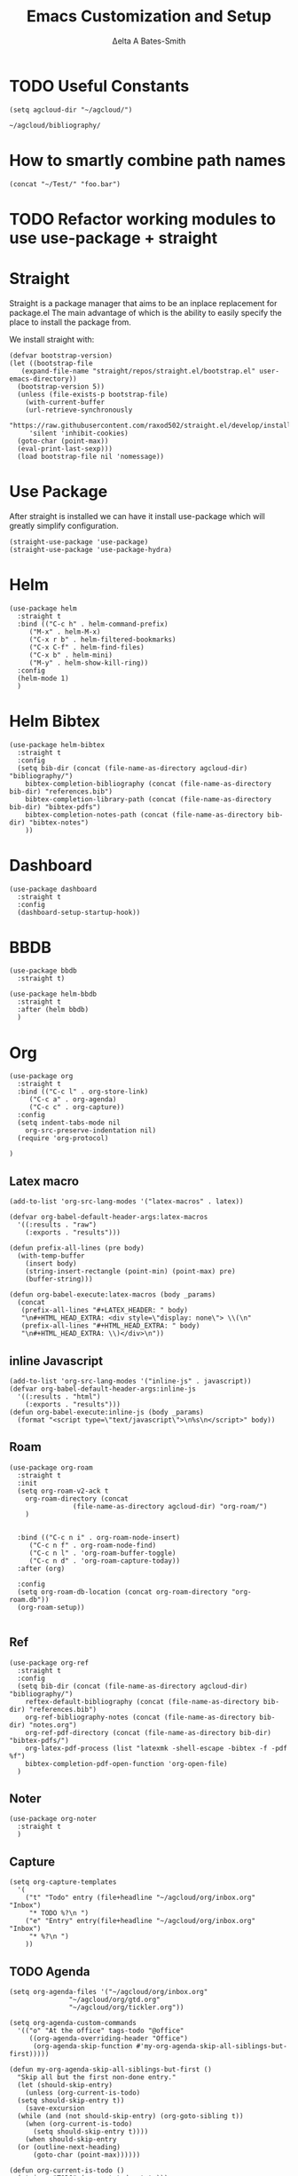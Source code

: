 #+Title: Emacs Customization and Setup
#+Author: Δelta A Bates-Smith
#+Email: nalisarc@gmail.com
#+STARTUP: overview


* TODO Useful Constants
#+name: constants
#+begin_src elisp
  (setq agcloud-dir "~/agcloud/")
#+end_src

#+RESULTS: agcloud
: ~/agcloud/bibliography/

* How to smartly combine path names
#+begin_src elisp
  (concat "~/Test/" "foo.bar")
#+end_src

#+RESULTS:
: ~/Test/foo.bar

* TODO Refactor working modules to use use-package + straight
* Straight

 Straight is a package manager that aims to be an inplace replacement for package.el
The main advantage of which is the ability to easily specify the place to install the package from.

We install straight with:
#+name: straight
#+BEGIN_SRC elisp
  (defvar bootstrap-version)
  (let ((bootstrap-file
	 (expand-file-name "straight/repos/straight.el/bootstrap.el" user-emacs-directory))
	(bootstrap-version 5))
    (unless (file-exists-p bootstrap-file)
      (with-current-buffer
	  (url-retrieve-synchronously
	   "https://raw.githubusercontent.com/raxod502/straight.el/develop/install.el"
	   'silent 'inhibit-cookies)
	(goto-char (point-max))
	(eval-print-last-sexp)))
    (load bootstrap-file nil 'nomessage))
#+END_SRC

* Use Package
  :PROPERTIES:
  :header-args: :noweb-ref use-package
  :END:
After straight is installed we can have it install use-package which will greatly simplify configuration.
#+begin_src elisp
  (straight-use-package 'use-package)
  (straight-use-package 'use-package-hydra)
#+end_src

#+RESULTS:
: t

* Helm
  :PROPERTIES:
  :header-args: :noweb-ref helm
  :END:
#+BEGIN_SRC elisp
  (use-package helm
    :straight t
    :bind (("C-c h" . helm-command-prefix)
	   ("M-x" . helm-M-x)
	   ("C-x r b" . helm-filtered-bookmarks)
	   ("C-x C-f" . helm-find-files)
	   ("C-x b" . helm-mini)
	   ("M-y" . helm-show-kill-ring))
    :config
    (helm-mode 1)
    )
#+END_SRC

#+RESULTS:
: helm-occur

* Helm Bibtex
#+name: helm-bibtex
#+BEGIN_SRC elisp
  (use-package helm-bibtex
    :straight t
    :config
    (setq bib-dir (concat (file-name-as-directory agcloud-dir) "bibliography/")
	  bibtex-completion-bibliography (concat (file-name-as-directory bib-dir) "references.bib")
	  bibtex-completion-library-path (concat (file-name-as-directory bib-dir) "bibtex-pdfs")
	  bibtex-completion-notes-path (concat (file-name-as-directory bib-dir) "bibtex-notes")
	  ))
#+END_SRC

* Dashboard
:PROPERTIES:
:header-args: :noweb-ref dashboard
:END:

#+begin_src elisp
  (use-package dashboard
    :straight t
    :config
    (dashboard-setup-startup-hook))
#+end_src

#+RESULTS:
: t

* BBDB
:PROPERTIES:
:header-args: :noweb-ref bbdb
:END:

#+begin_src elisp
  (use-package bbdb
    :straight t)

  (use-package helm-bbdb
    :straight t
    :after (helm bbdb)
    )
#+end_src

#+RESULTS:

* Org
  :PROPERTIES:
  :header-args: :noweb-ref org
  :END:

#+BEGIN_SRC elisp
  (use-package org
    :straight t
    :bind (("C-c l" . org-store-link)
	   ("C-c a" . org-agenda)
	   ("C-c c" . org-capture))
    :config
    (setq indent-tabs-mode nil
	  org-src-preserve-indentation nil)
    (require 'org-protocol)
  
  )
#+END_SRC

#+RESULTS:
: org-capture

** Latex macro
#+begin_src elisp
  (add-to-list 'org-src-lang-modes '("latex-macros" . latex))
  
  (defvar org-babel-default-header-args:latex-macros
    '((:results . "raw")
      (:exports . "results")))
  
  (defun prefix-all-lines (pre body)
    (with-temp-buffer
      (insert body)
      (string-insert-rectangle (point-min) (point-max) pre)
      (buffer-string)))
  
  (defun org-babel-execute:latex-macros (body _params)
    (concat
     (prefix-all-lines "#+LATEX_HEADER: " body)
     "\n#+HTML_HEAD_EXTRA: <div style=\"display: none\"> \\(\n"
     (prefix-all-lines "#+HTML_HEAD_EXTRA: " body)
     "\n#+HTML_HEAD_EXTRA: \\)</div>\n"))
#+end_src

** inline Javascript
#+begin_src elisp
  (add-to-list 'org-src-lang-modes '("inline-js" . javascript))
  (defvar org-babel-default-header-args:inline-js
    '((:results . "html")
      (:exports . "results")))
  (defun org-babel-execute:inline-js (body _params)
    (format "<script type=\"text/javascript\">\n%s\n</script>" body))
#+end_src

** Roam
#+BEGIN_SRC elisp
  (use-package org-roam
    :straight t
    :init
    (setq org-roam-v2-ack t
	  org-roam-directory (concat
			      (file-name-as-directory agcloud-dir) "org-roam/")
	  )
  

    :bind (("C-c n i" . org-roam-node-insert)
	   ("C-c n f" . org-roam-node-find)
	   ("C-c n l" . 'org-roam-buffer-toggle)
	   ("C-c n d" . 'org-roam-capture-today))
    :after (org)

    :config
    (setq org-roam-db-location (concat org-roam-directory "org-roam.db"))
    (org-roam-setup))

#+END_SRC

#+RESULTS:
: org-roam-capture-today

** Ref
#+BEGIN_SRC elisp
  (use-package org-ref
    :straight t
    :config
    (setq bib-dir (concat (file-name-as-directory agcloud-dir) "bibliography/")
	  reftex-default-bibliography (concat (file-name-as-directory bib-dir) "references.bib")
	  org-ref-bibliography-notes (concat (file-name-as-directory bib-dir) "notes.org")
	  org-ref-pdf-directory (concat (file-name-as-directory bib-dir) "bibtex-pdfs/")
	  org-latex-pdf-process (list "latexmk -shell-escape -bibtex -f -pdf %f")
	  bibtex-completion-pdf-open-function 'org-open-file)
    )
#+END_SRC

** Noter
#+BEGIN_SRC elisp
  (use-package org-noter
    :straight t
    )
#+END_SRC

** Capture
#+begin_src elisp
  (setq org-capture-templates
	'(
	  ("t" "Todo" entry (file+headline "~/agcloud/org/inbox.org" "Inbox")
	   "* TODO %?\n ")
	  ("e" "Entry" entry(file+headline "~/agcloud/org/inbox.org" "Inbox")
	   "* %?\n ")
	  ))
#+end_src

** TODO Agenda
#+begin_src elisp
  (setq org-agenda-files '("~/agcloud/org/inbox.org"
			     "~/agcloud/org/gtd.org"
			     "~/agcloud/org/tickler.org"))
  
  (setq org-agenda-custom-commands 
	'(("o" "At the office" tags-todo "@office"
	   ((org-agenda-overriding-header "Office")
	    (org-agenda-skip-function #'my-org-agenda-skip-all-siblings-but-first)))))
  
  (defun my-org-agenda-skip-all-siblings-but-first ()
    "Skip all but the first non-done entry."
    (let (should-skip-entry)
      (unless (org-current-is-todo)
	(setq should-skip-entry t))
      (save-excursion
	(while (and (not should-skip-entry) (org-goto-sibling t))
	  (when (org-current-is-todo)
	    (setq should-skip-entry t))))
      (when should-skip-entry
	(or (outline-next-heading)
	    (goto-char (point-max))))))
  
  (defun org-current-is-todo ()
    (string= "TODO" (org-get-todo-state)))
#+end_src

#+RESULTS:
: org-current-is-todo

** Refile
#+begin_src elisp
   (setq org-refile-targets '(("~/agcloud/org/gtd.org" :maxlevel . 3)
			       ("~/agcloud/org/someday.org" :level . 1)
			       ("~/agcloud/org/tickler.org" :maxlevel . 2)))
#+end_src

#+RESULTS:
: ((~/agcloud/org/gtd.org :maxlevel . 3) (~/agcloud/org/someday.org :level . 1) (~/agcloud/org/tickler.org :maxlevel . 2))

** TODO Flash Cards
#+BEGIN_SRC emacs-lisp
  (use-package org-fc
    :straight (:type git
		     :repo "https://git.sr.ht/~l3kn/org-fc"
		     :files (:defaults "awk" "demo.org")
		     )
    )
#+END_SRC

#+RESULTS:

** roam-bibtex
#+BEGIN_SRC elisp
(straight-use-package 'org-roam-bibtex)
(add-hook 'org-roam-mode-hook #'org-roam-bibtex-mode)
#+END_SRC

** TODO Org-Download
#+BEGIN_SRC emacs-lisp
  (use-package org-download
    :straight t
    :hook (dired-mode-hook . org-download-enable)
    )

#+END_SRC

#+RESULTS:

** ob-ipython
#+begin_src elisp
  (use-package ob-ipython
    :straight t
    )
#+end_src

#+RESULTS:
: ob-ipython

** ob-scad
#+begin_src elisp
  (use-package ob-scad
    :straight (:type git :host github :repo "wose/ob-scad"))
#+end_src

** ob-async
#+begin_src elisp
  (use-package ob-async
    :straight t)
#+end_src

#+RESULTS:
| ipython |

** load all babel languages
#+begin_src elisp
  (org-babel-do-load-languages
   'org-babel-load-languages
   '((emacs-lisp . t)
     (ipython . t)
     (scad . t)
     (shell . t)
     ))
#+end_src

#+RESULTS:


* Yasnippet
  :PROPERTIES:
  :header-args: :noweb-ref yasnippet
  :END:

#+BEGIN_SRC elisp
  (use-package yasnippet
    :straight t
    :config
    (yas-global-mode 1)
    )

  (use-package yasnippet-snippets
    :straight t)
#+END_SRC

* Disable Toolbar
#+name: disable-toolbar
#+BEGIN_SRC elisp
(menu-bar-mode -1)
(tool-bar-mode -1) 
(toggle-scroll-bar -1) 
#+END_SRC

* Custom File

#+name: custom-file
#+BEGIN_SRC elisp
;; https://stackoverflow.com/questions/14071991/how-to-create-an-empty-file-by-elisp
(defconst custom-file (expand-file-name "custom.el" user-emacs-directory))
(unless (file-exists-p custom-file)
  (write-region "" nil custom-file))

(load-file custom-file)

#+END_SRC

* Theme
#+name: theme
#+BEGIN_SRC elisp
(straight-use-package 'weyland-yutani-theme)
(load-theme `weyland-yutani t)
#+END_SRC

* Pdf Tools
#+name: pdf-tools
#+BEGIN_SRC elisp
  (use-package pdf-tools
    :straight t
    :config
    (pdf-tools-install))
#+END_SRC

* Magit
#+name: magit
#+BEGIN_SRC elisp
  (use-package magit
    :straight t)
#+END_SRC

* Allow y/n instead of yes/no
#+name: y-n-p
#+begin_src elisp
(defalias 'yes-or-no-p 'y-or-n-p)
#+end_src

* Crux
:PROPERTIES:
:header-args: :noweb-ref crux
:END:

Crux is the helpful functions from prelude, without needing to use prelude
#+begin_src elisp
  (use-package crux
    :straight t)
#+end_src

* Super Save
:PROPERTIES:
:header-args: :noweb-ref super-save
:END:

Better save utility from prelude without prelude
#+begin_src elisp
  (use-package super-save
    :straight t
    :config
    (super-save-mode +1)
    (setq auto-save-default nil
	  super-save-exclude '(".gpg")
	  super-save-remote-files nil)
    (add-to-list 'super-save-hook-triggers 'find-file-hook))
#+end_src

#+RESULTS:
: t

* Flyspell
:PROPERTIES:
:header-args: :noweb-ref flyspell
:END:

#+begin_src elisp
  (use-package flyspell
    :straight t
    :config
    (setq ispell-program-name "aspell"
	  ispell-extra-args '("--sug-mode=ultra"))
    )
#+end_src

* Flycheck
:PROPERTIES:
:header-args: :noweb-ref flycheck
:END:

#+begin_src elisp
  (use-package flycheck
    :straight t
    :config
    (global-flycheck-mode 1)
    )
#+end_src

#+RESULTS:
: t

* Company
:PROPERTIES:
:header-args: :noweb-ref company
:END:

#+begin_src emacs-lisp
  (use-package company
    :straight t
    :config (global-company-mode 1)
    )
#+end_src

#+RESULTS:
: t

* Nov
:PROPERTIES:
:header-args: :noweb-ref nov
:END:

#+begin_src elisp
  (use-package nov
    :straight t
    :config
    (setq nov-text-width 80)
    :mode "\\.epub\\'")
#+end_src

* Elpy
:PROPERTIES:
:header-args: :noweb-ref elpy
:END:

Install elpy using:
#+begin_src elisp
  (use-package elpy
    :straight t
    :init
    (setq elpy-rpc-python-command "python3")
    :config
    (elpy-enable))
#+end_src

#+RESULTS:

* Save backups in one place
#+name: set-backup-dir
#+begin_src elisp
  ;; store all backup and autosave files in the tmp dir
  (setq backup-directory-alist
	`((".*" . ,temporary-file-directory)))
  (setq auto-save-file-name-transforms
	`((".*" ,temporary-file-directory t)))
#+end_src

* Main
  
#+name: init.el
#+BEGIN_SRC elisp :tangle init.el :noweb yes
  <<straight>>

  <<use-package>>

  <<constants>>

  <<dashboard>>

  <<y-n-p>>

  <<helm>>

  <<helm-bibtex>>

  <<org>>

  <<disable-toolbar>>

  <<custom-file>>

  <<yasnippet>>

  <<theme>>

  <<pdf-tools>>

  <<magit>>

  <<crux>>

  <<super-save>>

  <<flyspell>>

  <<flycheck>>

  <<company>>

  <<nov>>

  <<elpy>>

  <<set-backup-dir>>

  <<bbdb>>
#+END_SRC
